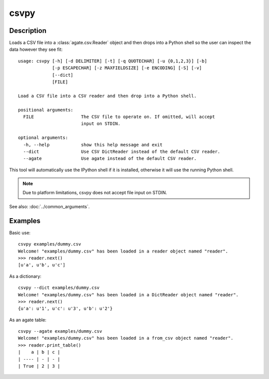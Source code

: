 =====
csvpy
=====

Description
===========

Loads a CSV file into a :class:`agate.csv.Reader` object and then drops into a Python shell so the user can inspect the data however they see fit::

    usage: csvpy [-h] [-d DELIMITER] [-t] [-q QUOTECHAR] [-u {0,1,2,3}] [-b]
                 [-p ESCAPECHAR] [-z MAXFIELDSIZE] [-e ENCODING] [-S] [-v]
                 [--dict]
                 [FILE]

    Load a CSV file into a CSV reader and then drop into a Python shell.

    positional arguments:
      FILE                  The CSV file to operate on. If omitted, will accept
                            input on STDIN.

    optional arguments:
      -h, --help            show this help message and exit
      --dict                Use CSV DictReader instead of the default CSV reader.
      --agate               Use agate instead of the default CSV reader.

This tool will automatically use the IPython shell if it is installed, otherwise it will use the running Python shell.

.. note::

    Due to platform limitations, csvpy does not accept file input on STDIN. 

See also: :doc:`../common_arguments`.

Examples
========

Basic use::

    csvpy examples/dummy.csv
    Welcome! "examples/dummy.csv" has been loaded in a reader object named "reader".
    >>> reader.next()
    [u'a', u'b', u'c']

As a dictionary::

    csvpy --dict examples/dummy.csv
    Welcome! "examples/dummy.csv" has been loaded in a DictReader object named "reader".
    >>> reader.next()
    {u'a': u'1', u'c': u'3', u'b': u'2'}

As an agate table::

    csvpy --agate examples/dummy.csv
    Welcome! "examples/dummy.csv" has been loaded in a from_csv object named "reader".
    >>> reader.print_table()
    |    a | b | c |
    | ---- | - | - |
    | True | 2 | 3 |


